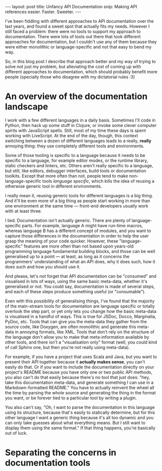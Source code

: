 #+STARTUP: showall hidestars indent
#+BEGIN_HTML
---
layout: post
title:  Unfancy API Documentation
snip:   Making API references easier. Faster. Sweeter.
---
#+END_HTML

I've been fiddling with different approaches to API documentation over
the last years, and found a sweet spot that actually fits my
needs. However I still faced a problem: there were no tools to support
my approach to documentation. There were lots of tools out there that
took different approaches for documentation, but I couldn't use any of
them because they were either monolithic or language-specific and not
that easy to bend my way.

So, in this blog post I describe that approach better and my way of
trying to solve not just my problem, but alleviating the cost of coming
up with different approaches to documentation, which should probably
benefit more people (specially those who disagree with my dictatorial
rules :3)


* An overview of the documentation landscape

I work with a few different languages in a daily basis. Sometimes I'll code in
Python, then hack up some stuff in Clojure, or invoke some clever computer
spirits with JavaScript spells. Still, most of my time these days is spent
working with LiveScript. At the end of the day, though, this context switching
between a dozen of different languages leads to a really, *really* annoying
thing: they use completely different tools and environments.

Some of those tooling is specific to a language because it needs to be specific
to a language, for example editor modes, or the runtime library, static
checkers and linters, etc. Others aren't really specific to a language, but
still, like editors, debugger interfaces, build tools or documentation
toolkits. Except that more often than not, people tend to make
non-language-specific tools /language specific/, which kills the idea of
reusing a otherwise generic tool in different environments.

I really mean it, reusing generic tools for different languages is a big
thing. And it'll be even more of a big thing as people start working in more
than one environment at the same time — front-end developers usually work with at
least three.

I lied. Documentation isn't actually generic. There are plenty of
language-specific parts. For example, language A might have run-time macros,
whereas language B has a different concept of modules, and you want to capture
those differences in the documentation in order to help the user grasp the
meaning of your code quicker. However, these "language-specific" features are
more often than not based upon years-old programming language fundamental
building blocks, and those can be well generalised up to a point — at least, as
long as it concerns the programmers' understanding of what an API does, why it
does such, how it does such and how you should use it.

And please, let's not forget that API documentation can be "consumed" and
visualised in lots of ways, using the same basic meta-data, whether it's
generalised or not. You could say, documentation is made of several steps, and
each of these steps produce something useful (or "consumable").

Even with this possibility of generalising things, I've found that the majority
of the main-stream tools for documentation are language specific or totally
overlook the step part, or yet only lets you change how the basic meta-data is
visualised in a handful of ways. This is true for JSDoc, Docco, Marginalia,
PyDoc, etc. Tools that can give you the meta-data they gather from the source
code, like Doxygen, are often monolithic and generate this meta-data in
annoying formats, like XML. Tools that don't rely on the structure of the
language don't allow you to make that meta-information available by other
tools, and there isn't a "visualisation only" format (well, you could kind of
call Sphinx one, but then you're not really using meta-data).

For example, if you have a project that uses Scala and Java, but you want to
present their API together because it *actually makes sense*, you can't easily
do that. Or if you want to include the documentation directly on your project's
README because you have only one or two public API methods, you also can't do
that easily because there's no tool that just does: "hey, take this
documentation meta-data, and generate something I can use in a
Markdown-formatted README." You have to actually reinvent the wheel all the
time by parsing the whole source and generating the thing in the format you
want, or be forever tied to a particular tool by writing a plugin.

You also can't say, "Oh, I want to parse the documentation in this language
using its structure, because that's easily to statically determine, but for
this other language I want a generic thing because it's all too dynamic and you
can only take guesses about what everything means. But I still want to display
them using the same format." If that thing happens, you're basically out of
luck.

* Separating the concerns in documentation tools


